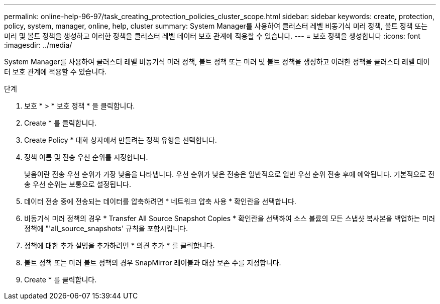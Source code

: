 ---
permalink: online-help-96-97/task_creating_protection_policies_cluster_scope.html 
sidebar: sidebar 
keywords: create, protection, policy, system, manager, online, help, cluster 
summary: System Manager를 사용하여 클러스터 레벨 비동기식 미러 정책, 볼트 정책 또는 미러 및 볼트 정책을 생성하고 이러한 정책을 클러스터 레벨 데이터 보호 관계에 적용할 수 있습니다. 
---
= 보호 정책을 생성합니다
:icons: font
:imagesdir: ../media/


[role="lead"]
System Manager를 사용하여 클러스터 레벨 비동기식 미러 정책, 볼트 정책 또는 미러 및 볼트 정책을 생성하고 이러한 정책을 클러스터 레벨 데이터 보호 관계에 적용할 수 있습니다.

.단계
. 보호 * > * 보호 정책 * 을 클릭합니다.
. Create * 를 클릭합니다.
. Create Policy * 대화 상자에서 만들려는 정책 유형을 선택합니다.
. 정책 이름 및 전송 우선 순위를 지정합니다.
+
낮음이란 전송 우선 순위가 가장 낮음을 나타냅니다. 우선 순위가 낮은 전송은 일반적으로 일반 우선 순위 전송 후에 예약됩니다. 기본적으로 전송 우선 순위는 보통으로 설정됩니다.

. 데이터 전송 중에 전송되는 데이터를 압축하려면 * 네트워크 압축 사용 * 확인란을 선택합니다.
. 비동기식 미러 정책의 경우 * Transfer All Source Snapshot Copies * 확인란을 선택하여 소스 볼륨의 모든 스냅샷 복사본을 백업하는 미러 정책에 "'all_source_snapshots' 규칙을 포함시킵니다.
. 정책에 대한 추가 설명을 추가하려면 * 의견 추가 * 를 클릭합니다.
. 볼트 정책 또는 미러 볼트 정책의 경우 SnapMirror 레이블과 대상 보존 수를 지정합니다.
. Create * 를 클릭합니다.

